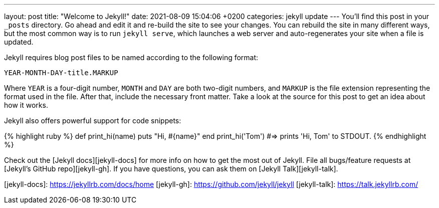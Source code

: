 ---
layout: post
title:  "Welcome to Jekyll!"
date:   2021-08-09 15:04:06 +0200
categories: jekyll update
---
You’ll find this post in your `_posts` directory. Go ahead and edit it and re-build the site to see your changes. You can rebuild the site in many different ways, but the most common way is to run `jekyll serve`, which launches a web server and auto-regenerates your site when a file is updated.

Jekyll requires blog post files to be named according to the following format:

`YEAR-MONTH-DAY-title.MARKUP`

Where `YEAR` is a four-digit number, `MONTH` and `DAY` are both two-digit numbers, and `MARKUP` is the file extension representing the format used in the file. After that, include the necessary front matter. Take a look at the source for this post to get an idea about how it works.

Jekyll also offers powerful support for code snippets:

{% highlight ruby %}
def print_hi(name)
  puts "Hi, #{name}"
end
print_hi('Tom')
#=> prints 'Hi, Tom' to STDOUT.
{% endhighlight %}

Check out the [Jekyll docs][jekyll-docs] for more info on how to get the most out of Jekyll. File all bugs/feature requests at [Jekyll’s GitHub repo][jekyll-gh]. If you have questions, you can ask them on [Jekyll Talk][jekyll-talk].

[jekyll-docs]: https://jekyllrb.com/docs/home
[jekyll-gh]:   https://github.com/jekyll/jekyll
[jekyll-talk]: https://talk.jekyllrb.com/
